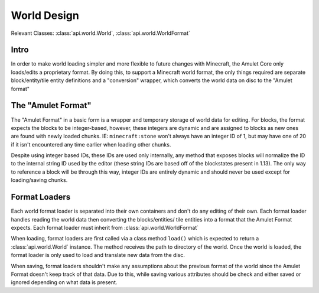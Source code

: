 ##############
 World Design
##############

Relevant Classes: :class:`api.world.World`,
:class:`api.world.WorldFormat`

*******
 Intro
*******

In order to make world loading simpler and more flexible to future
changes with Minecraft, the Amulet Core only loads/edits a proprietary
format. By doing this, to support a Minecraft world format, the only
things required are separate block/entity/tile entity definitions and a
"conversion" wrapper, which converts the world data on disc to the
"Amulet format"

*********************
 The "Amulet Format"
*********************

The "Amulet Format" in a basic form is a wrapper and temporary storage
of world data for editing. For blocks, the format expects the blocks to
be integer-based, however, these integers are dynamic and are assigned
to blocks as new ones are found with newly loaded chunks. IE:
``minecraft:stone`` won't always have an integer ID of 1, but may have
one of 20 if it isn't encountered any time earlier when loading other
chunks.

Despite using integer based IDs, these IDs are used only internally, any
method that exposes blocks will normalize the ID to the internal string
ID used by the editor (these string IDs are based off of the blockstates
present in 1.13). The only way to reference a block will be through this
way, integer IDs are entirely dynamic and should never be used except
for loading/saving chunks.

****************
 Format Loaders
****************

Each world format loader is separated into their own containers and
don't do any editing of their own. Each format loader handles reading
the world data then converting the blocks/entities/ tile entities into a
format that the Amulet Format expects. Each format loader must inherit
from :class:`api.world.WorldFormat`

When loading, format loaders are first called via a class method
``load()`` which is expected to return a :class:`api.world.World`
instance. The method receives the path to directory of the world. Once
the world is loaded, the format loader is only used to load and
translate new data from the disc.

When saving, format loaders shouldn't make any assumptions about the
previous format of the world since the Amulet Format doesn't keep track
of that data. Due to this, while saving various attributes should be
check and either saved or ignored depending on what data is present.

